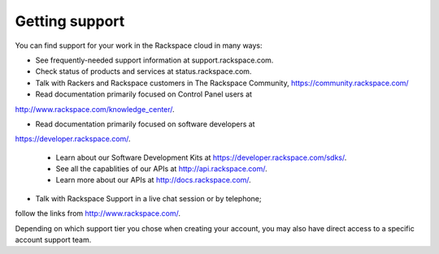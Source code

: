 .. _support:

---------------
Getting support
---------------
You can find support for your work in 
the Rackspace cloud 
in many ways:

* See frequently-needed support information at support.rackspace.com. 

* Check status of products and services at status.rackspace.com.

* Talk with Rackers and Rackspace customers in The Rackspace Community, https://community.rackspace.com/

* Read documentation primarily focused on Control Panel users at
http://www.rackspace.com/knowledge_center/.

* Read documentation primarily focused on software developers at 
https://developer.rackspace.com/. 

  * Learn about our Software Development Kits at https://developer.rackspace.com/sdks/.
  * See all the capablities of our APIs at http://api.rackspace.com/.
  * Learn more about our APIs at http://docs.rackspace.com/.

* Talk with Rackspace Support in a live chat session or by telephone; 
follow the links from http://www.rackspace.com/.

Depending on which support tier you chose when creating your account, you
may also have direct access to a specific account support team.
